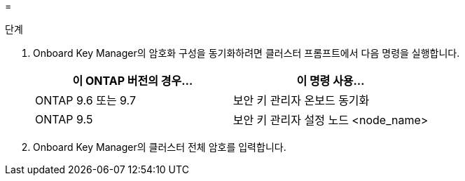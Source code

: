 = 


.단계
. Onboard Key Manager의 암호화 구성을 동기화하려면 클러스터 프롬프트에서 다음 명령을 실행합니다.
+
|===
| 이 ONTAP 버전의 경우… | 이 명령 사용... 


| ONTAP 9.6 또는 9.7 | 보안 키 관리자 온보드 동기화 


| ONTAP 9.5 | 보안 키 관리자 설정 노드 <node_name> 
|===
. Onboard Key Manager의 클러스터 전체 암호를 입력합니다.

